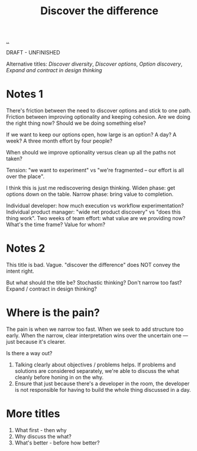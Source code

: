 #+title: Discover the difference

[[./..][..]]

DRAFT - UNFINISHED

Alternative titles: /Discover diversity/, /Discover options/, /Option discovery/, /Expand and contract in design thinking/

# WHY CAN'T WE AGREE ON ANYTHING?

* Notes 1

There's friction between the need to discover options and stick to one path.
Friction between improving optionality and keeping cohesion.
Are we doing the right thing now?
Should we be doing something else?

If we want to keep our options open, how large is an option?
A day?
A week?
A three month effort by four people?

When should we improve optionality versus clean up all the paths not taken?

Tension: "we want to experiment" vs "we're fragmented -- our effort is all over the place".

I think this is just me rediscovering design thinking.
Widen phase: get options down on the table.
Narrow phase: bring value to completion.

Individual developer: how much execution vs workflow experimentation?
Individual product manager: "wide net product discovery" vs "does this thing work".
Two weeks of team effort: what value are we providing now? What's the time frame? Value for whom?

* Notes 2

This title is bad.
Vague.
"discover the difference" does NOT convey the intent right.

But what should the title be?
Stochastic thinking?
Don't narrow too fast?
Expand / contract in design thinking?

* Where is the pain?

The pain is when we narrow too fast.
When we seek to add structure too early.
When the narrow, clear interpretation wins over the uncertain one --- just because it's clearer.

Is there a way out?

1. Talking clearly about objectives / problems helps.
   If problems and solutions are considered separately, we're able to discuss the what cleanly before honing in on the why.
2. Ensure that just because there's a developer in the room, the developer is not responsible for having to build the whole thing discussed in a day.

* More titles

1. What first - then why
2. Why discuss the what?
3. What's better - before how better?
